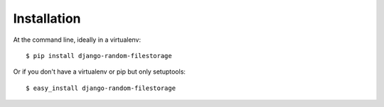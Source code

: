 ============
Installation
============

At the command line, ideally in a virtualenv::

    $ pip install django-random-filestorage

Or if you don't have a virtualenv or pip but only setuptools::

    $ easy_install django-random-filestorage
